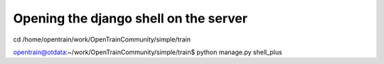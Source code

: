 Opening the django shell on the server
========

cd /home/opentrain/work/OpenTrainCommunity/simple/train

opentrain@otdata:~/work/OpenTrainCommunity/simple/train$ python manage.py shell_plus